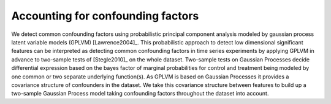 .. _confounders:

Accounting for confounding factors
==========================================================
We detect common confounding factors using probabilistic principal component
analysis modeled by gaussian process latent variable models (GPLVM)
[Lawrence2004]_. This probabilistic approach to detect low
dimensional significant features can be interpreted as detecting
common confounding factors in time series experiments by applying
GPLVM in advance to two-sample tests of [Stegle2010]_ on the
whole dataset. Two-sample tests on Gaussian Processes decide
differential expression based on the bayes factor of marginal probabilities
for control and treatment being modeled by one common or two separate
underlying function(s). As GPLVM is based on Gaussian Processes it
provides a covariance structure of confounders in the dataset. We take
this covariance structure between features to build up a two-sample
Gaussian Process model taking confounding factors throughout the
dataset into account.  

